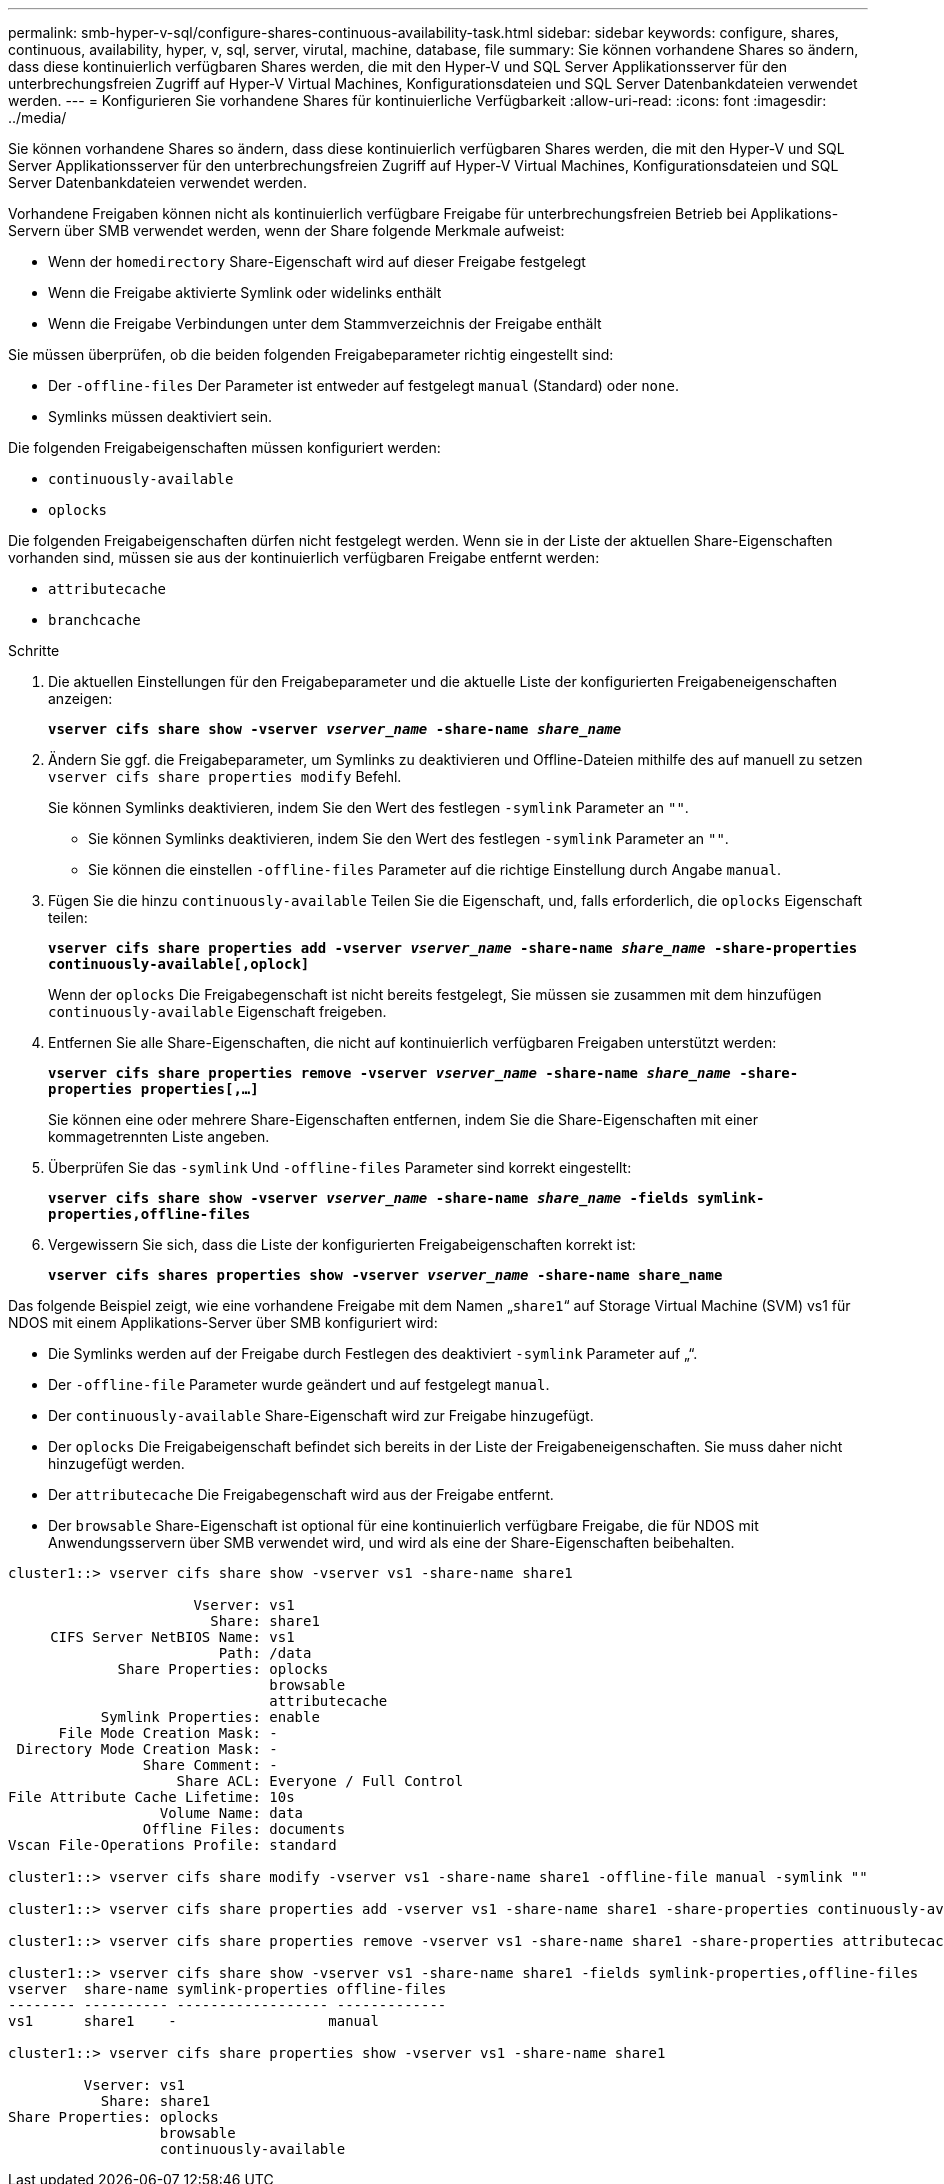 ---
permalink: smb-hyper-v-sql/configure-shares-continuous-availability-task.html 
sidebar: sidebar 
keywords: configure, shares, continuous, availability, hyper, v, sql, server, virutal, machine, database, file 
summary: Sie können vorhandene Shares so ändern, dass diese kontinuierlich verfügbaren Shares werden, die mit den Hyper-V und SQL Server Applikationsserver für den unterbrechungsfreien Zugriff auf Hyper-V Virtual Machines, Konfigurationsdateien und SQL Server Datenbankdateien verwendet werden. 
---
= Konfigurieren Sie vorhandene Shares für kontinuierliche Verfügbarkeit
:allow-uri-read: 
:icons: font
:imagesdir: ../media/


[role="lead"]
Sie können vorhandene Shares so ändern, dass diese kontinuierlich verfügbaren Shares werden, die mit den Hyper-V und SQL Server Applikationsserver für den unterbrechungsfreien Zugriff auf Hyper-V Virtual Machines, Konfigurationsdateien und SQL Server Datenbankdateien verwendet werden.

Vorhandene Freigaben können nicht als kontinuierlich verfügbare Freigabe für unterbrechungsfreien Betrieb bei Applikations-Servern über SMB verwendet werden, wenn der Share folgende Merkmale aufweist:

* Wenn der `homedirectory` Share-Eigenschaft wird auf dieser Freigabe festgelegt
* Wenn die Freigabe aktivierte Symlink oder widelinks enthält
* Wenn die Freigabe Verbindungen unter dem Stammverzeichnis der Freigabe enthält


Sie müssen überprüfen, ob die beiden folgenden Freigabeparameter richtig eingestellt sind:

* Der `-offline-files` Der Parameter ist entweder auf festgelegt `manual` (Standard) oder `none`.
* Symlinks müssen deaktiviert sein.


Die folgenden Freigabeigenschaften müssen konfiguriert werden:

* `continuously-available`
* `oplocks`


Die folgenden Freigabeigenschaften dürfen nicht festgelegt werden. Wenn sie in der Liste der aktuellen Share-Eigenschaften vorhanden sind, müssen sie aus der kontinuierlich verfügbaren Freigabe entfernt werden:

* `attributecache`
* `branchcache`


.Schritte
. Die aktuellen Einstellungen für den Freigabeparameter und die aktuelle Liste der konfigurierten Freigabeneigenschaften anzeigen:
+
`*vserver cifs share show -vserver _vserver_name_ -share-name _share_name_*`

. Ändern Sie ggf. die Freigabeparameter, um Symlinks zu deaktivieren und Offline-Dateien mithilfe des auf manuell zu setzen `vserver cifs share properties modify` Befehl.
+
Sie können Symlinks deaktivieren, indem Sie den Wert des festlegen `-symlink` Parameter an `""`.

+
** Sie können Symlinks deaktivieren, indem Sie den Wert des festlegen `-symlink` Parameter an `""`.
** Sie können die einstellen `-offline-files` Parameter auf die richtige Einstellung durch Angabe `manual`.


. Fügen Sie die hinzu `continuously-available` Teilen Sie die Eigenschaft, und, falls erforderlich, die `oplocks` Eigenschaft teilen:
+
`*vserver cifs share properties add -vserver _vserver_name_ -share-name _share_name_ -share-properties continuously-available[,oplock]*`

+
Wenn der `oplocks` Die Freigabegenschaft ist nicht bereits festgelegt, Sie müssen sie zusammen mit dem hinzufügen `continuously-available` Eigenschaft freigeben.

. Entfernen Sie alle Share-Eigenschaften, die nicht auf kontinuierlich verfügbaren Freigaben unterstützt werden:
+
`*vserver cifs share properties remove -vserver _vserver_name_ -share-name _share_name_ -share-properties properties[,...]*`

+
Sie können eine oder mehrere Share-Eigenschaften entfernen, indem Sie die Share-Eigenschaften mit einer kommagetrennten Liste angeben.

. Überprüfen Sie das `-symlink` Und `-offline-files` Parameter sind korrekt eingestellt:
+
`*vserver cifs share show -vserver _vserver_name_ -share-name _share_name_ -fields symlink-properties,offline-files*`

. Vergewissern Sie sich, dass die Liste der konfigurierten Freigabeigenschaften korrekt ist:
+
`*vserver cifs shares properties show -vserver _vserver_name_ -share-name share_name*`



Das folgende Beispiel zeigt, wie eine vorhandene Freigabe mit dem Namen „`share1`“ auf Storage Virtual Machine (SVM) vs1 für NDOS mit einem Applikations-Server über SMB konfiguriert wird:

* Die Symlinks werden auf der Freigabe durch Festlegen des deaktiviert `-symlink` Parameter auf „“.
* Der `-offline-file` Parameter wurde geändert und auf festgelegt `manual`.
* Der `continuously-available` Share-Eigenschaft wird zur Freigabe hinzugefügt.
* Der `oplocks` Die Freigabeigenschaft befindet sich bereits in der Liste der Freigabeneigenschaften. Sie muss daher nicht hinzugefügt werden.
* Der `attributecache` Die Freigabegenschaft wird aus der Freigabe entfernt.
* Der `browsable` Share-Eigenschaft ist optional für eine kontinuierlich verfügbare Freigabe, die für NDOS mit Anwendungsservern über SMB verwendet wird, und wird als eine der Share-Eigenschaften beibehalten.


[listing]
----
cluster1::> vserver cifs share show -vserver vs1 -share-name share1

                      Vserver: vs1
                        Share: share1
     CIFS Server NetBIOS Name: vs1
                         Path: /data
             Share Properties: oplocks
                               browsable
                               attributecache
           Symlink Properties: enable
      File Mode Creation Mask: -
 Directory Mode Creation Mask: -
                Share Comment: -
                    Share ACL: Everyone / Full Control
File Attribute Cache Lifetime: 10s
                  Volume Name: data
                Offline Files: documents
Vscan File-Operations Profile: standard

cluster1::> vserver cifs share modify -vserver vs1 -share-name share1 -offline-file manual -symlink ""

cluster1::> vserver cifs share properties add -vserver vs1 -share-name share1 -share-properties continuously-available

cluster1::> vserver cifs share properties remove -vserver vs1 -share-name share1 -share-properties attributecache

cluster1::> vserver cifs share show -vserver vs1 -share-name share1 -fields symlink-properties,offline-files
vserver  share-name symlink-properties offline-files
-------- ---------- ------------------ -------------
vs1      share1    -                  manual

cluster1::> vserver cifs share properties show -vserver vs1 -share-name share1

         Vserver: vs1
           Share: share1
Share Properties: oplocks
                  browsable
                  continuously-available
----